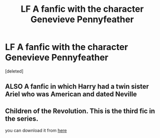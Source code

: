 #+TITLE: LF A fanfic with the character Genevieve Pennyfeather

* LF A fanfic with the character Genevieve Pennyfeather
:PROPERTIES:
:Score: 1
:DateUnix: 1527184978.0
:DateShort: 2018-May-24
:FlairText: Request
:END:
[deleted]


** ALSO A fanfic in which Harry had a twin sister Ariel who was American and dated Neville
:PROPERTIES:
:Author: Oliviaforever
:Score: 1
:DateUnix: 1527185073.0
:DateShort: 2018-May-24
:END:


** *Children of the Revolution*. This is the third fic in the series.

you can download it from [[http://ff2ebook.com/archive.php?search=clymenestra+][here]]
:PROPERTIES:
:Author: unparagonedpaladin
:Score: 1
:DateUnix: 1527220812.0
:DateShort: 2018-May-25
:END:
